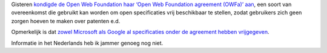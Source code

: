 .. title: Microsoft, Google, Yahoo,... springen op de Open Web Foundation agreement
.. slug: node-64
.. date: 2009-11-18 10:16:48
.. tags: microsoft,openstandaarden,google
.. link:
.. description: 
.. type: text

Gisteren `kondigde de Open Web Foundation haar ‘Open Web Foundation
agreement (OWFa)’
aan <http://openwebfoundation.org/2009/11/introducing-the-open-web-foundation-agreement.html>`__,
een soort van overeenkomst die gebruikt kan worden om open specificaties
vrij beschikbaar te stellen, zodat gebruikers zich geen zorgen hoeven te
maken over patenten e.d.

Opmerkelijk is dat `zowel Microsoft als
Google al specificaties onder de agreement hebben
vrijgegeven <http://www.theregister.co.uk/2009/11/18/open_web_foundation_agreement/>`__.

Informatie
in het Nederlands heb ik jammer genoeg nog niet.
